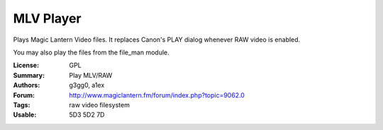 MLV Player
==========

Plays Magic Lantern Video files. It replaces Canon's PLAY dialog whenever RAW video is enabled.

You may also play the files from the file_man module.

:License: GPL
:Summary: Play MLV/RAW
:Authors: g3gg0, a1ex
:Forum: http://www.magiclantern.fm/forum/index.php?topic=9062.0
:Tags: raw video filesystem
:Usable: 5D3 5D2 7D
